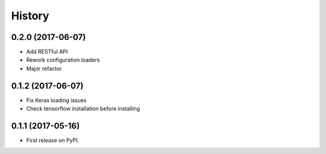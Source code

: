 =======
History
=======

0.2.0 (2017-06-07)
------------------

* Add RESTful API

* Rework configuration loaders

* Major refactor

0.1.2 (2017-06-07)
------------------

* Fix Keras loading issues

* Check tensorflow installation before installing

0.1.1 (2017-05-16)
------------------

* First release on PyPI.
